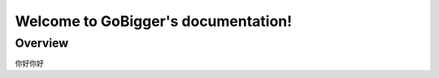 .. gobigger documentation master file, created by
   sphinx-quickstart on Fri Aug 27 11:46:57 2021.
   You can adapt this file completely to your liking, but it should at least
   contain the root `toctree` directive.

Welcome to GoBigger's documentation!
=========================================

Overview
------------
你好你好




